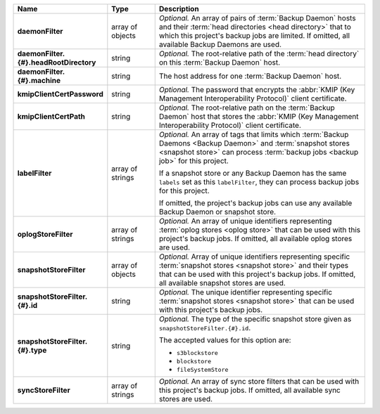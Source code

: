 .. list-table::
   :widths: 15 15 70
   :header-rows: 1
   :stub-columns: 1

   * - Name
     - Type
     - Description

   * - daemonFilter
     - array of objects
     - *Optional.* An array of pairs of :term:`Backup Daemon` hosts and 
       their :term:`head directories <head directory>` that to which  
       this project's backup jobs are limited. If omitted, all available 
       Backup Daemons are used.

   * - daemonFilter.{#}.headRootDirectory
     - string
     - *Optional.* The root-relative path of the :term:`head directory` 
       on this :term:`Backup Daemon` host.

   * - daemonFilter.{#}.machine
     - string
     - The host address for one :term:`Backup Daemon` host.

   * - kmipClientCertPassword
     - string
     - *Optional.* The password that encrypts the 
       :abbr:`KMIP (Key Management Interoperability Protocol)`
       client certificate.

   * - kmipClientCertPath
     - string
     - *Optional.* The root-relative path on the :term:`Backup Daemon` 
       host that stores the 
       :abbr:`KMIP (Key Management Interoperability Protocol)`
       client certificate.

   * - labelFilter
     - array of strings
     - *Optional.* An array of tags that limits which 
       :term:`Backup Daemons <Backup Daemon>` and 
       :term:`snapshot stores <snapshot store>` can process 
       :term:`backup jobs <backup job>` for this project.

       If a snapshot store or any Backup Daemon has the same ``labels`` 
       set as this ``labelFilter``, they can process backup jobs for 
       this project.

       If omitted, the project's backup jobs can use any available 
       Backup Daemon or snapshot store.

   * - oplogStoreFilter
     - array of strings
     - *Optional.* An array of unique identifiers representing 
       :term:`oplog stores <oplog store>` that can be used 
       with this project's backup jobs. If omitted, all available 
       oplog stores are used.

   * - snapshotStoreFilter
     - array of objects
     - *Optional.* Array of unique identifiers representing specific 
       :term:`snapshot stores <snapshot store>` and their types that can 
       be used with this project's backup jobs. If omitted, all 
       available snapshot stores are used.

   * - snapshotStoreFilter.{#}.id
     - string
     - *Optional.* The unique identifier representing specific 
       :term:`snapshot stores <snapshot store>` that can be 
       used with this project's backup jobs.

   * - snapshotStoreFilter.{#}.type
     - string
     - *Optional.* The type of the specific snapshot store given as 
       ``snapshotStoreFilter.{#}.id``.

       The accepted values for this option are:

       - ``s3blockstore``
       - ``blockstore``
       - ``fileSystemStore``

   * - syncStoreFilter
     - array of strings
     - *Optional.* An array of sync store filters that can be used with 
       this project's backup jobs. If omitted, all available sync stores
       are used.
